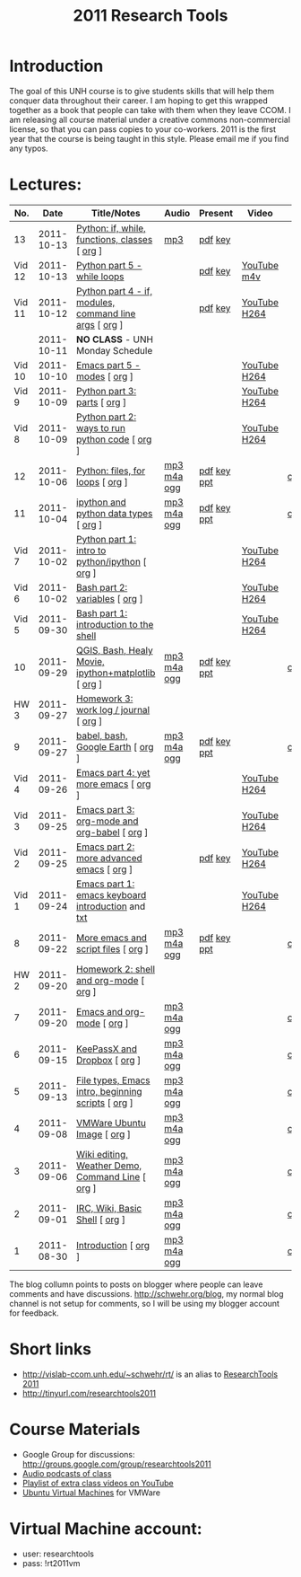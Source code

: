 #+STARTUP: showall
#+TITLE: 2011 Research Tools
#+OPTIONS:   H:3 num:nil toc:nil \n:nil @:t ::t |:t ^:t -:t f:t *:t <:t
#+OPTIONS:   TeX:nil LaTeX:nil skip:t d:nil todo:t pri:nil tags:not-in-toc

* Introduction

The goal of this UNH course is to
give students skills that will help them conquer data throughout their
career.  I am hoping to get this wrapped together as a book that
people can take with them when they leave CCOM.  I am releasing all
course material under a creative commons non-commercial license, so
that you can pass copies to your co-workers.  2011 is the first year
that the course is being taught in this style.  Please email me if you
find any typos.

* Lectures:

#+ATTR_HTML: border="1" rules="all" frame="all"
| No.    |       Date | Title/Notes                                            | Audio       | Present     | Video        | Blog    |
|--------+------------+--------------------------------------------------------+-------------+-------------+--------------+---------|
| 13     | 2011-10-13 | [[http://vislab-ccom.unh.edu/~schwehr/Classes/2011/esci895-researchtools/13-python.html][Python: if, while, functions, classes]] [ [[http://vislab-ccom.unh.edu/~schwehr/Classes/2011/esci895-researchtools/src/13-python.org][org]] ]          | [[http://vislab-ccom.unh.edu/~schwehr/Classes/2011/esci895-researchtools/audio/13-python-if-while-def-class.mp3][mp3]]         | [[./present/13-python-if-while-def-class.pdf][pdf]] [[./present/13-python-if-while-def-class.key][key]]     |              |         |
| Vid 12 | 2011-10-13 | [[http://youtu.be/M_98sy6xGxY][Python part 5 - while loops]]                            |             | [[./video/video-12-python-part-5-while.pdf][pdf]] [[./video/video-12-python-part-5-while.key][key]]     | [[http://youtu.be/M_98sy6xGxY][YouTube]] [[./video/video-12-python-5-while.m4v][m4v]]  |         |
| Vid 11 | 2011-10-12 | [[http://www.youtube.com/watch?v%3D-Qu3YrckJgA][Python part 4 - if, modules, command line args]] [ [[http://vislab-ccom.unh.edu/~schwehr/Classes/2011/esci895-researchtools/video/video-11-python-part-4-if-argv.org][org]] ] |             | [[http://vislab-ccom.unh.edu/~schwehr/Classes/2011/esci895-researchtools/video/video-11-python-part-4-if-argv.pdf][pdf]] [[./video/video-11-python-part-4-if-argv.key][key]]     | [[http://www.youtube.com/watch?v%3D-Qu3YrckJgA][YouTube]] [[http://vislab-ccom.unh.edu/~schwehr/Classes/2011/esci895-researchtools/video/video-11-python-if-argv.mov][H264]] |         |
|        | 2011-10-11 | *NO CLASS* - UNH Monday Schedule                       |             |             |              |         |
| Vid 10 | 2011-10-10 | [[http://www.youtube.com/watch?v%3DLLhSroiMexE][Emacs part 5 - modes]]  [ [[http://vislab-ccom.unh.edu/~schwehr/Classes/2011/esci895-researchtools/video/video-10-emacs-5-modes.org][org]] ]                          |             |             | [[http://youtu.be/LLhSroiMexE][YouTube]] [[http://vislab-ccom.unh.edu/~schwehr/Classes/2011/esci895-researchtools/video/video-10-emacs-5-modes.mov][H264]] |         |
| Vid 9  | 2011-10-09 | [[http://www.youtube.com/watch?v%3Dj6jZxRUheVE][Python part 3: parts]] [ [[http://vislab-ccom.unh.edu/~schwehr/Classes/2011/esci895-researchtools/video/video-9-python-3-parts.org][org]] ]                           |             |             | [[http://www.youtube.com/watch?v%3Dj6jZxRUheVE][YouTube]] [[./video/video-9-python-3-parts.mov][H264]] |         |
| Vid 8  | 2011-10-09 | [[http://youtu.be/EHvQG7dbk_8][Python part 2: ways to run python code]] [ [[http://vislab-ccom.unh.edu/~schwehr/Classes/2011/esci895-researchtools/video/video-8-python-2-running.org][org]] ]         |             |             | [[http://www.youtube.com/watch?v%3DEHvQG7dbk_8][YouTube]] [[http://vislab-ccom.unh.edu/~schwehr/Classes/2011/esci895-researchtools/video/video-8-python-2-running.mov][H264]] |         |
| 12     | 2011-10-06 | [[./12-python.html][Python: files, for loops]] [ [[http://vislab-ccom.unh.edu/~schwehr/Classes/2011/esci895-researchtools/src/12-python.org][org]] ]                       | [[./audio/12-python.mp3][mp3]] [[./audio/12-python.m4a][m4a]] [[./audio/12-python.ogg][ogg]] | [[./present/12-python.pdf][pdf]] [[./present/12-python.key][key]] [[./12-present.ppt][ppt]] |              | [[http://schwehr.blogspot.com/2011/10/research-tools-lecture-12-python-for.html][comment]] |
| 11     | 2011-10-04 | [[./11-ipython.html][ipython and python data types]] [ [[http://vislab-ccom.unh.edu/~schwehr/Classes/2011/esci895-researchtools/src/11-ipython.org][org]] ]                  | [[./audio/11-ipython.mp3][mp3]] [[./audio/11-ipython.m4a][m4a]] [[./audio/11-ipython.ogg][ogg]] | [[./present/11-ipython.pdf][pdf]] [[./present/11-ipython.key][key]] [[./present/11-ipython.ppt][ppt]] |              | [[http://schwehr.blogspot.com/2011/10/research-tools-lecture-11-ipython-and.html][comment]] |
| Vid 7  | 2011-10-02 | [[http://www.youtube.com/watch?v%3Dv_3NjQB3q-Q][Python part 1: intro to python/ipython]] [ [[http://vislab-ccom.unh.edu/~schwehr/Classes/2011/esci895-researchtools/video/video-7-ipython-1-intro.org][org]] ]         |             |             | [[http://www.youtube.com/watch?v%3Dv_3NjQB3q-Q][YouTube]] [[http://vislab-ccom.unh.edu/~schwehr/Classes/2011/esci895-researchtools/video/video-7-ipython-1-intro.mov][H264]] |         |
| Vid 6  | 2011-10-02 | [[http://youtu.be/BgPCGecN3FI][Bash part 2: variables]] [ [[http://vislab-ccom.unh.edu/~schwehr/Classes/2011/esci895-researchtools/video/video-6-bash-2-variables.org][org]] ]                         |             |             | [[http://youtu.be/BgPCGecN3FI][YouTube]] [[http://vislab-ccom.unh.edu/~schwehr/Classes/2011/esci895-researchtools/video/video-6-bash-2-variables.mov][H264]] |         |
| Vid 5  | 2011-09-30 | [[http://youtu.be/nv1HGsUsiJc][Bash part 1: introduction to the shell]]                 |             |             | [[http://youtu.be/nv1HGsUsiJc][YouTube]] [[http://vislab-ccom.unh.edu/~schwehr/Classes/2011/esci895-researchtools/video/video-5-shell-pt-1.mov][H264]] |         |
| 10     | 2011-09-29 | [[http://vislab-ccom.unh.edu/~schwehr/rt/10-qgis-bash-python.html][QGIS, Bash, Healy Movie, ipython+matplotlib]] [ [[http://vislab-ccom.unh.edu/~schwehr/rt/src/10-qgis-bash-python.org][org]] ]    | [[./audio/10-qgis-bash-python.mp3][mp3]] [[./audio/10-qgis-bash-python.m4a][m4a]] [[./audio/10-qgis-bash-python.ogg][ogg]] | [[./present/10-qgis-bash-python.pdf][pdf]] [[./present/10-qgis-bash-python.key][key]] [[./present/10-qgis-bash-python.ppt][ppt]] |              | [[http://schwehr.blogspot.com/2011/10/research-tools-lecture-10-qgis-bash.html][comment]] |
| HW 3   | 2011-09-27 | [[http://vislab-ccom.unh.edu/~schwehr/Classes/2011/esci895-researchtools/hw/hw-3-work-log.html][Homework 3: work log / journal]] [ [[http://vislab-ccom.unh.edu/~schwehr/Classes/2011/esci895-researchtools/hw/hw-3-work-log.org][org]] ]                 |             |             |              |         |
| 9      | 2011-09-27 | [[http://vislab-ccom.unh.edu/~schwehr/rt/9-bash-scripting.html][babel, bash, Google Earth]] [ [[http://vislab-ccom.unh.edu/~schwehr/rt/src/9-bash-scripting.org][org]] ]                      | [[./audio/9-babel-bash-scripting.mp3][mp3]] [[./audio/9-babel-bash-scripting.m4a][m4a]] [[./audio/9-babel-bash-scripting.ogg][ogg]] | [[http://vislab-ccom.unh.edu/~schwehr/Classes/2011/esci895-researchtools/present/9-babel-bash-scripting.pdf][pdf]] [[http://vislab-ccom.unh.edu/~schwehr/Classes/2011/esci895-researchtools/present/9-babel-bash-scripting.key][key]] [[http://vislab-ccom.unh.edu/~schwehr/Classes/2011/esci895-researchtools/present/9-babel-bash-scripting.ppt][ppt]] |              | [[http://schwehr.blogspot.com/2011/10/research-tools-lecture-9-babel-bash.html][comment]] |
| Vid 4  | 2011-09-26 | [[http://youtu.be/2Cl_aiUkkG0][Emacs part 4: yet more emacs]] [ [[http://vislab-ccom.unh.edu/~schwehr/Classes/2011/esci895-researchtools/video/video-4-yet-more-emacs.org][org]] ]                   |             |             | [[http://youtu.be/2Cl_aiUkkG0][YouTube]] [[http://vislab-ccom.unh.edu/~schwehr/Classes/2011/esci895-researchtools/video/video-4-yet-more-emacs.mov][H264]] |         |
| Vid 3  | 2011-09-25 | [[http://youtu.be/ht4JtEbFtFI][Emacs part 3: org-mode and org-babel]] [ [[http://vislab-ccom.unh.edu/~schwehr/Classes/2011/esci895-researchtools/video/video-2-emacs-org-mode.org][org]] ]           |             |             | [[http://youtu.be/ht4JtEbFtFI][YouTube]] [[http://vislab-ccom.unh.edu/~schwehr/Classes/2011/esci895-researchtools/video/video-3-emacs-org-mode.mov][H264]] |         |
| Vid 2  | 2011-09-25 | [[http://youtu.be/P2Q_WL0h-mY][Emacs part 2: more advanced emacs]] [ [[http://vislab-ccom.unh.edu/~schwehr/Classes/2011/esci895-researchtools/video/video-2-more-advanced-emacs.org][org]] ]              |             | [[./present/video-2-more-advanced-emacs.pdf][pdf]] [[http://vislab-ccom.unh.edu/~schwehr/Classes/2011/esci895-researchtools/present/video-2-more-advanced-emacs.key][key]]     | [[http://youtu.be/P2Q_WL0h-mY][YouTube]] [[http://vislab-ccom.unh.edu/~schwehr/Classes/2011/esci895-researchtools/video/video-2-more-advanced-emacs.mov][H264]] |         |
| Vid 1  | 2011-09-24 | [[http://youtu.be/16Rd46SE-20][Emacs part 1: emacs keyboard introduction]] and [[http://vislab-ccom.unh.edu/~schwehr/rt/video/video-1-intro-emacs.txt][txt]]      |             |             | [[http://youtu.be/16Rd46SE-20][YouTube]] [[./video/video-1-emacs-keyboard.mov][H264]] |         |
| 8      | 2011-09-22 | [[./8-more-emacs-and-script-files.html][More emacs and script files]] [ [[http://vislab-ccom.unh.edu/~schwehr/Classes/2011/esci895-researchtools/src/8-more-emacs-and-script-files.org][org]] ]                    | [[./audio/8-more-emacs.mp3][mp3]] [[./audio/8-more-emacs.m4a][m4a]] [[./audio/8-more-emacs.ogg][ogg]] | [[./present/8-more-emacs-and-script-files.pdf][pdf]] [[./present/8-more-emacs-and-script-files.key][key]] [[./present/8-more-emacs-and-script-files.ppt][ppt]] |              | [[http://schwehr.blogspot.com/2011/10/research-tools-lecture-8-more-emacs-and.html][comment]] |
| HW 2   | 2011-09-20 | [[./hw/hw-2-shell-and-org-mode.html][Homework 2: shell and org-mode]] [ [[http://vislab-ccom.unh.edu/~schwehr/Classes/2011/esci895-researchtools/hw/hw-2-shell-and-org-mode.org][org]] ]                 |             |             |              |         |
| 7      | 2011-09-20 | [[./7-emacs-and-org-mode.html][Emacs and org-mode]] [ [[http://vislab-ccom.unh.edu/~schwehr/Classes/2011/esci895-researchtools/src/7-emacs-and-org-mode.org][org]] ]                             | [[./audio/7-emacs-and-org-mode.mp3][mp3]] [[./audio/7-emacs-and-org-mode.m4a][m4a]] [[./audio/7-emacs-and-org-mode.ogg][ogg]] |             |              | [[http://schwehr.blogspot.com/2011/10/research-tools-lecture-7-emacs-and-org.html][comment]] |
| 6      | 2011-09-15 | [[./6-keypassx-dropbox.html][KeePassX and Dropbox]] [ [[http://vislab-ccom.unh.edu/~schwehr/Classes/2011/esci895-researchtools/src/6-keypassx-dropbox.org][org]] ]                           | [[./audio/6-keypassx-dropbox.mp3][mp3]] [[./audio/6-keypassx-dropbox.m4a][m4a]] [[./audio/6-keypassx-dropbox.ogg][ogg]] |             |              | [[http://schwehr.blogspot.com/2011/10/research-tools-lecture-6-keepassx-and.html][comment]] |
| 5      | 2011-09-13 | [[./5-filetypes-emacs.html][File types, Emacs intro, beginning scripts]] [ [[http://vislab-ccom.unh.edu/~schwehr/Classes/2011/esci895-researchtools/src/5-filetypes-emacs.org][org]] ]     | [[./audio/5-identifying-file-types.mp3][mp3]] [[./audio/5-identifying-file-types.m4a][m4a]] [[./audio/5-identifying-file-types.ogg][ogg]] |             |              | [[http://schwehr.blogspot.com/2011/10/research-tools-lecture-5-filetypes.html][comment]] |
| 4      | 2011-09-08 | [[./4-ubuntu-virtual-machine.html][VMWare Ubuntu Image]] [ [[http://vislab-ccom.unh.edu/~schwehr/Classes/2011/esci895-researchtools/src/4-ubuntu-virtual-machine.org][org]] ]                            | [[./audio/4-vmware-ubuntu-virtual-machine.mp3][mp3]] [[./audio/4-vmware-ubuntu-virtual-machine.m4a][m4a]] [[./audio/4-vmware-ubuntu-virtual-machine.ogg][ogg]] |             |              | [[http://schwehr.blogspot.com/2011/10/research-tools-lecture-4-vmware-ubuntu.html][comment]] |
| 3      | 2011-09-06 | [[./3-basic-command-line.html][Wiki editing, Weather Demo, Command Line]]  [ [[http://vislab-ccom.unh.edu/~schwehr/Classes/2011/esci895-researchtools/src/3-basic-command-line.org][org]] ]      | [[./audio/3-wiki-weather-shell.mp3][mp3]] [[./audio/3-wiki-weather-shell.m4a][m4a]] [[./audio/3-wiki-weather-shell.ogg][ogg]] |             |              | [[http://schwehr.blogspot.com/2011/10/research-tools-lecture-3-wiki-editing.html][comment]] |
| 2      | 2011-09-01 | [[./2-irc-wiki-basic-shell.html][IRC, Wiki, Basic Shell]] [ [[http://vislab-ccom.unh.edu/~schwehr/Classes/2011/esci895-researchtools/src/2-irc-wiki-basic-shell.org][org]] ]                         | [[./audio/2-irc-wiki-basic-shell.mp3][mp3]] [[./audio/2-irc-wiki-basic-shell.m4a][m4a]] [[./audio/2-irc-wiki-basic-shell.ogg][ogg]] |             |              | [[http://schwehr.blogspot.com/2011/10/research-tools-lecture-2-irc-mediawiki.html][comment]] |
| 1      | 2011-08-30 | [[./1-introduction.html][Introduction]] [ [[http://vislab-ccom.unh.edu/~schwehr/Classes/2011/esci895-researchtools/src/1-introduction.org][org]] ]                                   | [[./audio/1-introduction.mp3][mp3]] [[./audio/1-introduction.m4a][m4a]] [[./audio/1-introduction.ogg][ogg]] |             |              | [[http://schwehr.blogspot.com/2011/10/research-tools-lecture-1-introduction.html][comment]] |

The blog collumn points to posts on blogger where people can leave
comments and have discussions.  http://schwehr.org/blog, my normal
blog channel is not setup for comments, so I will be using my blogger
account for feedback.

* Short links

- http://vislab-ccom.unh.edu/~schwehr/rt/ is an alias to [[http://vislab-ccom.unh.edu/~schwehr/Classes/2011/esci895-researchtools/][ResearchTools 2011]]
- http://tinyurl.com/researchtools2011

* Course Materials

- Google Group for discussions: [[http://groups.google.com/group/researchtools2011]]
- [[file:audio][Audio podcasts of class]]
- [[http://www.youtube.com/playlist?list%3DPL7E11B34616530F5E][Playlist of extra class videos on YouTube]]
- [[file:virtual-machines][Ubuntu Virtual Machines]] for VMWare

* Virtual Machine account:

- user: researchtools
- pass: !rt2011vm
